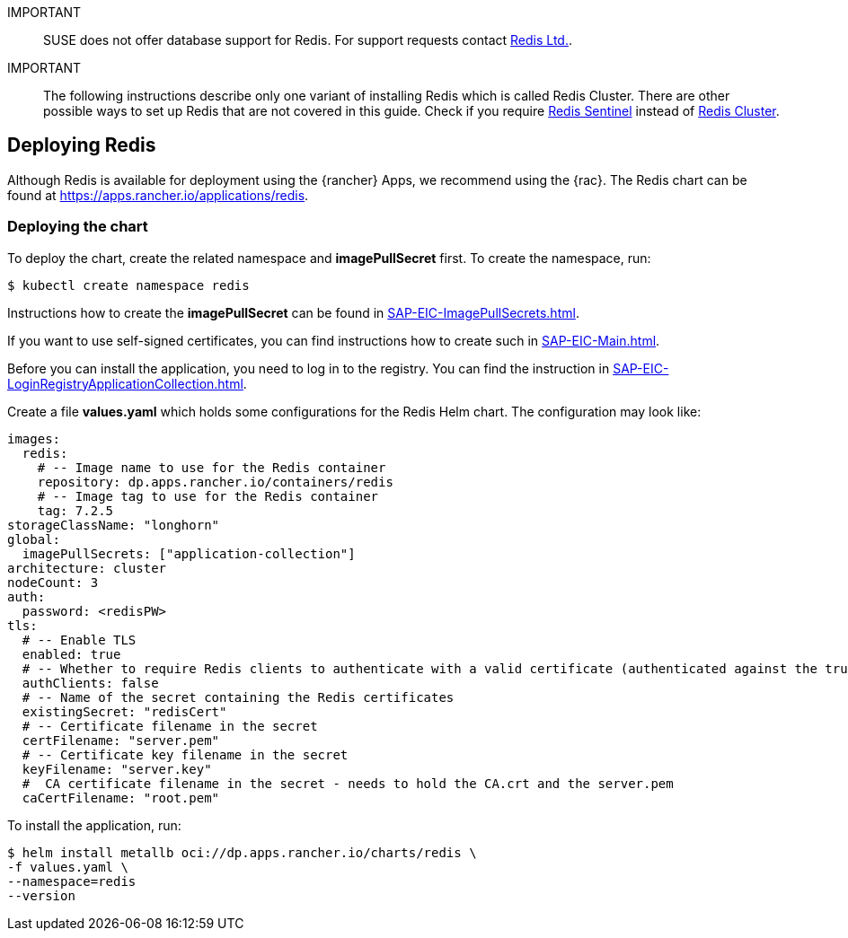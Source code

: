 [#Redis]

:redis: Redis


IMPORTANT::
SUSE does not offer database support for {redis}.
For support requests contact link:https://redis.com/[Redis Ltd.].


IMPORTANT::
The following instructions describe only one variant of installing {redis} which is called Redis Cluster.
There are other possible ways to set up {redis} that are not covered in this guide.
Check if you require link:https://redis.io/docs/management/sentinel/[{redis} Sentinel]
instead of link:https://redis.io/docs/management/scaling/[{redis} Cluster].


== Deploying Redis

Although {redis} is available for deployment using the {rancher} Apps, we recommend using the {rac}.
The {redis} chart can be found at https://apps.rancher.io/applications/redis.

++++
<?pdfpagebreak?>
++++


=== Deploying the chart

To deploy the chart, create the related namespace and *imagePullSecret* first.
To create the namespace, run:

[source, bash]
----
$ kubectl create namespace redis
----

[#redisIPS]
Instructions how to create the *imagePullSecret* can be found in xref:SAP-EIC-ImagePullSecrets.adoc#imagePullSecret[].


If you want to use self-signed certificates, you can find instructions how to create such in xref:SAP-EIC-Main.adoc#selfSignedCertificates[].

[#redisLIR]
Before you can install the application, you need to log in to the registry. You can find the instruction in xref:SAP-EIC-LoginRegistryApplicationCollection.adoc#LoginApplicationCollection[].


Create a file *values.yaml* which holds some configurations for the {redis} Helm chart.
The configuration may look like:

[source, yaml]
----
images:
  redis:
    # -- Image name to use for the Redis container
    repository: dp.apps.rancher.io/containers/redis
    # -- Image tag to use for the Redis container
    tag: 7.2.5
storageClassName: "longhorn"
global:
  imagePullSecrets: ["application-collection"]
architecture: cluster
nodeCount: 3
auth:
  password: <redisPW>
tls:
  # -- Enable TLS
  enabled: true
  # -- Whether to require Redis clients to authenticate with a valid certificate (authenticated against the trusted root CA certificate)
  authClients: false
  # -- Name of the secret containing the Redis certificates
  existingSecret: "redisCert"
  # -- Certificate filename in the secret
  certFilename: "server.pem"
  # -- Certificate key filename in the secret
  keyFilename: "server.key"
  #  CA certificate filename in the secret - needs to hold the CA.crt and the server.pem
  caCertFilename: "root.pem"
----

To install the application, run:
[source, bash]
----
$ helm install metallb oci://dp.apps.rancher.io/charts/redis \
-f values.yaml \
--namespace=redis
--version  
----
